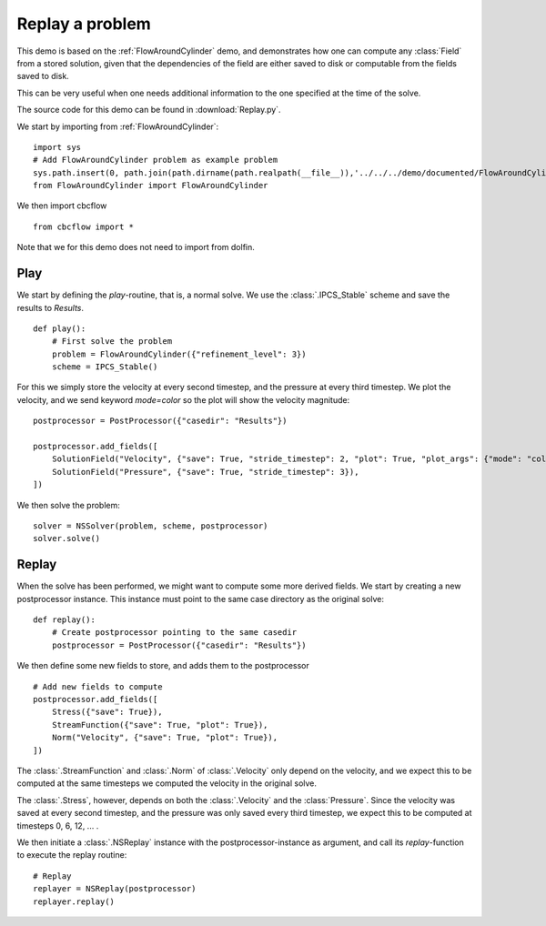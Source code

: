 .. _Replay:

Replay a problem
=======================================

This demo is based on the :ref:`FlowAroundCylinder` demo, and demonstrates how one
can compute any :class:`Field` from a stored solution, given that the dependencies
of the field are either saved to disk or computable from the fields saved to disk.

This can be very useful when one needs additional information to the one specified
at the time of the solve.

The source code for this demo can be found in :download:`Replay.py`.

We start by importing from :ref:`FlowAroundCylinder`: ::

    import sys
    # Add FlowAroundCylinder problem as example problem
    sys.path.insert(0, path.join(path.dirname(path.realpath(__file__)),'../../../demo/documented/FlowAroundCylinder'))
    from FlowAroundCylinder import FlowAroundCylinder
    
We then import cbcflow ::

    from cbcflow import *
    
Note that we for this demo does not need to import from dolfin.

Play
____________________________________

We start by defining the *play*-routine, that is, a normal solve.
We use the :class:`.IPCS_Stable` scheme and save the results to *Results*. ::

    def play():
        # First solve the problem
        problem = FlowAroundCylinder({"refinement_level": 3})
        scheme = IPCS_Stable()


For this we simply store the velocity at every second timestep, and the
pressure at every third timestep. We plot the velocity, and we send keyword
*mode=color* so the plot will show the velocity magnitude: ::

        
        postprocessor = PostProcessor({"casedir": "Results"})
        
        postprocessor.add_fields([
            SolutionField("Velocity", {"save": True, "stride_timestep": 2, "plot": True, "plot_args": {"mode": "color"}}),
            SolutionField("Pressure", {"save": True, "stride_timestep": 3}),
        ])
        
We then solve the problem: ::

        solver = NSSolver(problem, scheme, postprocessor)
        solver.solve()


Replay
____________________________________
When the solve has been performed, we might want to compute some more derived fields.
We start by creating a new postprocessor instance. This instance must point to the same
case directory as the original solve: ::
    
    def replay():
        # Create postprocessor pointing to the same casedir
        postprocessor = PostProcessor({"casedir": "Results"})

We then define some new fields to store, and adds them to the postprocessor ::
    
    # Add new fields to compute
    postprocessor.add_fields([
        Stress({"save": True}),
        StreamFunction({"save": True, "plot": True}),
        Norm("Velocity", {"save": True, "plot": True}),
    ])
    
The :class:`.StreamFunction` and :class:`.Norm` of :class:`.Velocity` only depend on the
velocity, and we expect this to be computed at the same timesteps we computed the velocity
in the original solve.

The :class:`.Stress`, however, depends on both the :class:`.Velocity` and the :class:`Pressure`.
Since the velocity was saved at every second timestep, and the pressure was only saved every
third timestep, we expect this to be computed at timesteps 0, 6, 12, ... .

We then initiate a :class:`.NSReplay` instance with the postprocessor-instance as argument,
and call its *replay*-function to execute the replay routine: ::

    # Replay
    replayer = NSReplay(postprocessor)
    replayer.replay()

